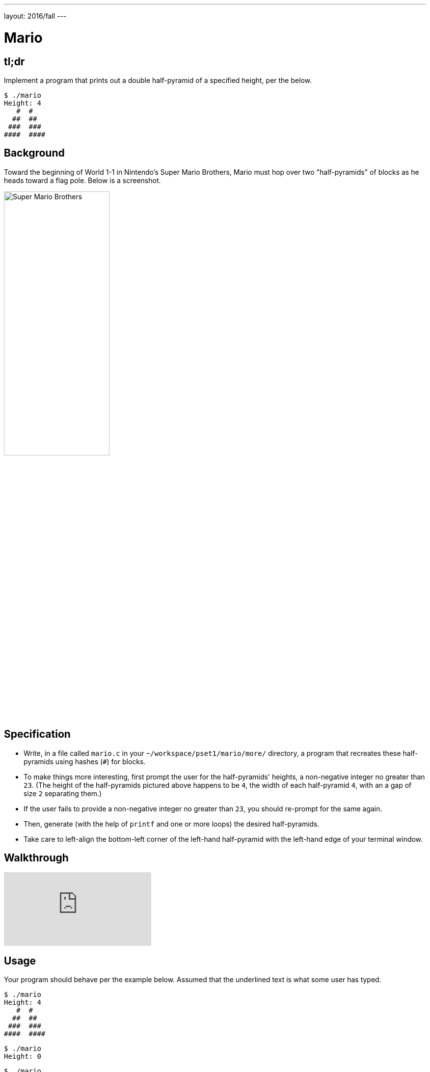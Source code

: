 ---
layout: 2016/fall
---

= Mario

== tl;dr

Implement a program that prints out a double half-pyramid of a specified height, per the below.

[source,subs="macros,quotes"]
----
$ [underline]#./mario#
Height: [underline]#4#
   pass:[#  #]
  pass:[##  ##]
 pass:[###  ###]
pass:[####  ####]
----

== Background

Toward the beginning of World 1-1 in Nintendo's Super Mario Brothers, Mario must hop over two "half-pyramids" of blocks as he heads toward a flag pole.  Below is a screenshot.

image:pyramids.png[Super Mario Brothers, width="50%"]

== Specification

* Write, in a file called `mario.c` in your `~/workspace/pset1/mario/more/` directory, a program that recreates these half-pyramids using hashes (`#`) for blocks.
* To make things more interesting, first prompt the user for the half-pyramids' heights, a non-negative integer no greater than `23`. (The height of the half-pyramids pictured above happens to be `4`, the width of each half-pyramid `4`, with an a gap of size `2` separating them.)
* If the user fails to provide a non-negative integer no greater than `23`, you should re-prompt for the same again.
* Then, generate (with the help of `printf` and one or more loops) the desired half-pyramids.
* Take care to left-align the bottom-left corner of the left-hand half-pyramid with the left-hand edge of your terminal window.

== Walkthrough

video::xX7DQGkEG48[youtube]

== Usage

Your program should behave per the example below. Assumed that the underlined text is what some user has typed.

[source,subs="macros,quotes"]
----
$ [underline]#./mario#
Height: [underline]#4#
   pass:[#  #]
  pass:[##  ##]
 pass:[###  ###]
pass:[####  ####]
----

[source,subs="macros,quotes"]
----
$ [underline]#./mario#
Height: [underline]#0#
----

[source,subs="macros,quotes"]
----
$ [underline]#./mario#
Height: [underline]#-5#
Height: [underline]#4#
   pass:[#  #]
  pass:[##  ##]
 pass:[###  ###]
pass:[####  ####]
----

[source,subs="macros,quotes"]
----
$ [underline]#./mario#
Height: [underline]#-5#
Height: [underline]#five#
Height: [underline]#40#
Height: [underline]#24#
Height: [underline]#4#
   pass:[#  #]
  pass:[##  ##]
 pass:[###  ###]
pass:[####  ####]
----

== Testing

=== Correctness

[source]
----
check50 cs50/2017/fall/mario/more
----

=== Style

[source]
----
style50 mario.c
----

== Staff Solution

[source]
----
~cs50/hacker1/mario
----

== Hints

Try to establish a relationship between (a) the height the user would like the pyramid to be, (b) what row is currently being printed, and (c) how many spaces and how many hashes are in that row. Once you establish the formula, you can translate that to C!
